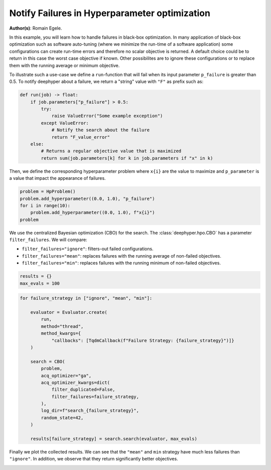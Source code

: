 
.. DO NOT EDIT.
.. THIS FILE WAS AUTOMATICALLY GENERATED BY SPHINX-GALLERY.
.. TO MAKE CHANGES, EDIT THE SOURCE PYTHON FILE:
.. "examples/examples_bbo/plot_notify_failures_hpo.py"
.. LINE NUMBERS ARE GIVEN BELOW.

.. only:: html

    .. note::
        :class: sphx-glr-download-link-note

        :ref:`Go to the end <sphx_glr_download_examples_examples_bbo_plot_notify_failures_hpo.py>`
        to download the full example code.

.. rst-class:: sphx-glr-example-title

.. _sphx_glr_examples_examples_bbo_plot_notify_failures_hpo.py:


Notify Failures in Hyperparameter optimization
==============================================

**Author(s)**: Romain Egele.

In this example, you will learn how to handle failures in black-box optimization.
In many application of black-box optimization such as software auto-tuning (where we
minimize the run-time of a software application) some configurations can
create run-time errors and therefore no scalar objective is returned. A
default choice could be to return in this case the worst case objective if
known. Other possibilites are to ignore these configurations or to replace 
them with the running average or minimum objective.

.. GENERATED FROM PYTHON SOURCE LINES 17-30

.. dropdown:: Code (Import statements)

    .. code-block:: Python


        import matplotlib.pyplot as plt
        import numpy as np

        from deephyper.hpo import HpProblem
        from deephyper.hpo import CBO
        from deephyper.evaluator import Evaluator
        from deephyper.evaluator.callback import TqdmCallback

        WIDTH_PLOTS = 8
        HEIGHT_PLOTS = WIDTH_PLOTS / 1.618








.. GENERATED FROM PYTHON SOURCE LINES 31-34

To illustrate such a use-case we define a ``run``-function that will fail when its 
input parameter ``p_failure`` is greater than 0.5.
To notify deephyper about a failure, we return a "string" value with ``"F"`` as prefix such as:

.. GENERATED FROM PYTHON SOURCE LINES 34-46

.. code-block:: Python

    def run(job) -> float:
        if job.parameters["p_failure"] > 0.5:
            try:
                raise ValueError("Some example exception")
            except ValueError:
                # Notify the search about the failure
                return "F_value_error"
        else:
            # Returns a regular objective value that is maximized
            return sum(job.parameters[k] for k in job.parameters if "x" in k)









.. GENERATED FROM PYTHON SOURCE LINES 47-49

Then, we define the corresponding hyperparameter problem where ``x{i}`` are the
value to maximize and ``p_parameter`` is a value that impact the appearance of failures.

.. GENERATED FROM PYTHON SOURCE LINES 49-55

.. code-block:: Python

    problem = HpProblem()
    problem.add_hyperparameter((0.0, 1.0), "p_failure")
    for i in range(10):
        problem.add_hyperparameter((0.0, 1.0), f"x{i}")
    problem





.. rst-class:: sphx-glr-script-out

 .. code-block:: none


    Configuration space object:
      Hyperparameters:
        p_failure, Type: UniformFloat, Range: [0.0, 1.0], Default: 0.5
        x0, Type: UniformFloat, Range: [0.0, 1.0], Default: 0.5
        x1, Type: UniformFloat, Range: [0.0, 1.0], Default: 0.5
        x2, Type: UniformFloat, Range: [0.0, 1.0], Default: 0.5
        x3, Type: UniformFloat, Range: [0.0, 1.0], Default: 0.5
        x4, Type: UniformFloat, Range: [0.0, 1.0], Default: 0.5
        x5, Type: UniformFloat, Range: [0.0, 1.0], Default: 0.5
        x6, Type: UniformFloat, Range: [0.0, 1.0], Default: 0.5
        x7, Type: UniformFloat, Range: [0.0, 1.0], Default: 0.5
        x8, Type: UniformFloat, Range: [0.0, 1.0], Default: 0.5
        x9, Type: UniformFloat, Range: [0.0, 1.0], Default: 0.5




.. GENERATED FROM PYTHON SOURCE LINES 56-63

We use the centralized Bayesian optimization (CBO) for the search.
The :class:`deephyper.hpo.CBO` has a parameter ``filter_failures``.
We will compare:

- ``filter_failures="ignore"``: filters-out failed configurations.
- ``filter_failures="mean"``: replaces failures with the running average of non-failed objectives.
- ``filter_failures="min"``: replaces failures with the running minimum of non-failed objectives.

.. GENERATED FROM PYTHON SOURCE LINES 63-67

.. code-block:: Python


    results = {}
    max_evals = 100








.. GENERATED FROM PYTHON SOURCE LINES 68-90

.. code-block:: Python

    for failure_strategy in ["ignore", "mean", "min"]:

        evaluator = Evaluator.create(
            run,
            method="thread",
            method_kwargs={
                "callbacks": [TqdmCallback(f"Failure Strategy: {failure_strategy}")]}
        )

        search = CBO(
            problem,
            acq_optimizer="ga",
            acq_optimizer_kwargs=dict(
                filter_duplicated=False,
                filter_failures=failure_strategy,
            ),
            log_dir=f"search_{failure_strategy}",
            random_state=42,
        )

        results[failure_strategy] = search.search(evaluator, max_evals)





.. rst-class:: sphx-glr-script-out

 .. code-block:: none

    Results file already exists, it will be renamed to /Users/rp5/Documents/DeepHyper/deephyper/examples/examples_bbo/search_ignore/results_20250818-140349.csv
      0%|          | 0/100 [00:00<?, ?it/s]    Failure Strategy: ignore:   0%|          | 0/100 [00:00<?, ?it/s]    Failure Strategy: ignore:   1%|          | 1/100 [00:00<00:00, 4928.68it/s, failures=0, objective=6.63]    Failure Strategy: ignore:   2%|▏         | 2/100 [00:00<00:00, 288.44it/s, failures=1, objective=6.63]     Failure Strategy: ignore:   3%|▎         | 3/100 [00:00<00:00, 241.02it/s, failures=2, objective=6.63]    Failure Strategy: ignore:   4%|▍         | 4/100 [00:00<00:00, 223.93it/s, failures=2, objective=6.63]    Failure Strategy: ignore:   5%|▌         | 5/100 [00:00<00:00, 215.04it/s, failures=2, objective=6.63]    Failure Strategy: ignore:   6%|▌         | 6/100 [00:00<00:00, 210.92it/s, failures=3, objective=6.63]    Failure Strategy: ignore:   7%|▋         | 7/100 [00:00<00:00, 208.83it/s, failures=4, objective=6.63]    Failure Strategy: ignore:   8%|▊         | 8/100 [00:00<00:00, 207.64it/s, failures=4, objective=6.63]    Failure Strategy: ignore:   9%|▉         | 9/100 [00:00<00:00, 205.25it/s, failures=5, objective=6.63]    Failure Strategy: ignore:  10%|█         | 10/100 [00:00<00:00, 203.84it/s, failures=5, objective=6.63]    Failure Strategy: ignore:  11%|█         | 11/100 [00:00<00:00, 202.67it/s, failures=5, objective=6.63]    Failure Strategy: ignore:  12%|█▏        | 12/100 [00:00<00:00, 201.99it/s, failures=6, objective=6.63]    Failure Strategy: ignore:  13%|█▎        | 13/100 [00:00<00:00, 202.31it/s, failures=6, objective=6.63]    Failure Strategy: ignore:  14%|█▍        | 14/100 [00:00<00:00, 202.36it/s, failures=7, objective=6.63]    Failure Strategy: ignore:  15%|█▌        | 15/100 [00:00<00:00, 202.46it/s, failures=8, objective=6.63]    Failure Strategy: ignore:  16%|█▌        | 16/100 [00:00<00:00, 202.18it/s, failures=9, objective=6.63]    Failure Strategy: ignore:  17%|█▋        | 17/100 [00:00<00:00, 201.96it/s, failures=10, objective=6.63]    Failure Strategy: ignore:  18%|█▊        | 18/100 [00:00<00:00, 201.81it/s, failures=11, objective=6.63]    Failure Strategy: ignore:  19%|█▉        | 19/100 [00:00<00:00, 201.62it/s, failures=12, objective=6.63]    Failure Strategy: ignore:  20%|██        | 20/100 [00:00<00:00, 201.59it/s, failures=13, objective=6.63]    Failure Strategy: ignore:  21%|██        | 21/100 [00:00<00:00, 201.45it/s, failures=13, objective=6.63]    Failure Strategy: ignore:  21%|██        | 21/100 [00:00<00:00, 201.45it/s, failures=14, objective=6.63]    Failure Strategy: ignore:  22%|██▏       | 22/100 [00:00<00:00, 201.45it/s, failures=15, objective=6.63]    Failure Strategy: ignore:  23%|██▎       | 23/100 [00:00<00:00, 201.45it/s, failures=16, objective=6.63]    Failure Strategy: ignore:  24%|██▍       | 24/100 [00:00<00:00, 201.45it/s, failures=16, objective=6.63]    Failure Strategy: ignore:  25%|██▌       | 25/100 [00:00<00:00, 201.45it/s, failures=16, objective=6.63]    Failure Strategy: ignore:  26%|██▌       | 26/100 [00:00<00:00, 201.45it/s, failures=17, objective=6.63]    Failure Strategy: ignore:  27%|██▋       | 27/100 [00:00<00:00, 201.45it/s, failures=17, objective=6.63]    Failure Strategy: ignore:  28%|██▊       | 28/100 [00:00<00:00, 201.45it/s, failures=18, objective=6.63]    Failure Strategy: ignore:  29%|██▉       | 29/100 [00:00<00:00, 201.45it/s, failures=19, objective=6.63]    Failure Strategy: ignore:  30%|███       | 30/100 [00:00<00:00, 201.45it/s, failures=20, objective=6.63]    Failure Strategy: ignore:  31%|███       | 31/100 [00:00<00:00, 201.45it/s, failures=20, objective=6.63]    Failure Strategy: ignore:  32%|███▏      | 32/100 [00:00<00:00, 201.45it/s, failures=21, objective=6.63]    Failure Strategy: ignore:  33%|███▎      | 33/100 [00:00<00:00, 201.45it/s, failures=21, objective=6.63]    Failure Strategy: ignore:  34%|███▍      | 34/100 [00:00<00:00, 201.45it/s, failures=21, objective=6.63]    Failure Strategy: ignore:  35%|███▌      | 35/100 [00:00<00:00, 201.45it/s, failures=21, objective=6.63]    Failure Strategy: ignore:  36%|███▌      | 36/100 [00:00<00:00, 201.45it/s, failures=21, objective=6.63]    Failure Strategy: ignore:  37%|███▋      | 37/100 [00:00<00:00, 201.45it/s, failures=22, objective=6.63]    Failure Strategy: ignore:  38%|███▊      | 38/100 [00:00<00:00, 201.45it/s, failures=22, objective=6.63]    Failure Strategy: ignore:  39%|███▉      | 39/100 [00:00<00:00, 201.45it/s, failures=22, objective=6.87]    Failure Strategy: ignore:  40%|████      | 40/100 [00:00<00:00, 201.45it/s, failures=22, objective=6.87]    Failure Strategy: ignore:  41%|████      | 41/100 [00:00<00:00, 201.45it/s, failures=22, objective=6.87]    Failure Strategy: ignore:  42%|████▏     | 42/100 [00:00<00:00, 199.89it/s, failures=22, objective=6.87]    Failure Strategy: ignore:  42%|████▏     | 42/100 [00:00<00:00, 199.89it/s, failures=22, objective=6.87]    Failure Strategy: ignore:  43%|████▎     | 43/100 [00:00<00:00, 199.89it/s, failures=23, objective=6.87]    Failure Strategy: ignore:  44%|████▍     | 44/100 [00:00<00:00, 199.89it/s, failures=23, objective=6.87]    Failure Strategy: ignore:  45%|████▌     | 45/100 [00:00<00:00, 199.89it/s, failures=24, objective=6.87]    Failure Strategy: ignore:  46%|████▌     | 46/100 [00:00<00:00, 199.89it/s, failures=24, objective=6.87]    Failure Strategy: ignore:  47%|████▋     | 47/100 [00:00<00:00, 199.89it/s, failures=25, objective=6.87]    Failure Strategy: ignore:  48%|████▊     | 48/100 [00:00<00:00, 199.89it/s, failures=25, objective=6.87]    Failure Strategy: ignore:  49%|████▉     | 49/100 [00:00<00:00, 199.89it/s, failures=26, objective=6.87]    Failure Strategy: ignore:  50%|█████     | 50/100 [00:00<00:00, 199.89it/s, failures=27, objective=6.87]    Failure Strategy: ignore:  51%|█████     | 51/100 [00:00<00:00, 199.89it/s, failures=28, objective=6.87]    Failure Strategy: ignore:  52%|█████▏    | 52/100 [00:00<00:00, 199.89it/s, failures=29, objective=6.87]    Failure Strategy: ignore:  53%|█████▎    | 53/100 [00:00<00:00, 199.89it/s, failures=30, objective=6.87]    Failure Strategy: ignore:  54%|█████▍    | 54/100 [00:00<00:00, 199.89it/s, failures=31, objective=6.87]    Failure Strategy: ignore:  55%|█████▌    | 55/100 [00:00<00:00, 199.89it/s, failures=32, objective=6.87]    Failure Strategy: ignore:  56%|█████▌    | 56/100 [00:00<00:00, 199.89it/s, failures=33, objective=6.87]    Failure Strategy: ignore:  57%|█████▋    | 57/100 [00:00<00:00, 199.89it/s, failures=34, objective=6.87]    Failure Strategy: ignore:  58%|█████▊    | 58/100 [00:00<00:00, 199.89it/s, failures=35, objective=6.87]    Failure Strategy: ignore:  59%|█████▉    | 59/100 [00:00<00:00, 199.89it/s, failures=36, objective=6.87]    Failure Strategy: ignore:  60%|██████    | 60/100 [00:00<00:00, 199.89it/s, failures=37, objective=6.87]    Failure Strategy: ignore:  61%|██████    | 61/100 [00:00<00:00, 199.89it/s, failures=38, objective=6.87]    Failure Strategy: ignore:  62%|██████▏   | 62/100 [00:00<00:00, 137.16it/s, failures=38, objective=6.87]    Failure Strategy: ignore:  62%|██████▏   | 62/100 [00:00<00:00, 137.16it/s, failures=39, objective=6.87]    Failure Strategy: ignore:  63%|██████▎   | 63/100 [00:00<00:00, 137.16it/s, failures=40, objective=6.87]    Failure Strategy: ignore:  64%|██████▍   | 64/100 [00:00<00:00, 137.16it/s, failures=41, objective=6.87]    Failure Strategy: ignore:  65%|██████▌   | 65/100 [00:00<00:00, 137.16it/s, failures=42, objective=6.87]    Failure Strategy: ignore:  66%|██████▌   | 66/100 [00:00<00:00, 137.16it/s, failures=43, objective=6.87]    Failure Strategy: ignore:  67%|██████▋   | 67/100 [00:00<00:00, 137.16it/s, failures=44, objective=6.87]    Failure Strategy: ignore:  68%|██████▊   | 68/100 [00:00<00:00, 137.16it/s, failures=45, objective=6.87]    Failure Strategy: ignore:  69%|██████▉   | 69/100 [00:00<00:00, 137.16it/s, failures=46, objective=6.87]    Failure Strategy: ignore:  70%|███████   | 70/100 [00:00<00:00, 137.16it/s, failures=47, objective=6.87]    Failure Strategy: ignore:  71%|███████   | 71/100 [00:00<00:00, 137.16it/s, failures=48, objective=6.87]    Failure Strategy: ignore:  72%|███████▏  | 72/100 [00:00<00:00, 137.16it/s, failures=49, objective=6.87]    Failure Strategy: ignore:  73%|███████▎  | 73/100 [00:00<00:00, 137.16it/s, failures=50, objective=6.87]    Failure Strategy: ignore:  74%|███████▍  | 74/100 [00:00<00:00, 137.16it/s, failures=51, objective=6.87]    Failure Strategy: ignore:  75%|███████▌  | 75/100 [00:00<00:00, 137.16it/s, failures=52, objective=6.87]    Failure Strategy: ignore:  76%|███████▌  | 76/100 [00:00<00:00, 137.16it/s, failures=53, objective=6.87]    Failure Strategy: ignore:  77%|███████▋  | 77/100 [00:00<00:00, 137.16it/s, failures=54, objective=6.87]    Failure Strategy: ignore:  78%|███████▊  | 78/100 [00:00<00:00, 137.16it/s, failures=55, objective=6.87]    Failure Strategy: ignore:  79%|███████▉  | 79/100 [00:00<00:00, 137.16it/s, failures=56, objective=6.87]    Failure Strategy: ignore:  80%|████████  | 80/100 [00:00<00:00, 137.16it/s, failures=57, objective=6.87]    Failure Strategy: ignore:  81%|████████  | 81/100 [00:00<00:00, 137.16it/s, failures=58, objective=6.87]    Failure Strategy: ignore:  82%|████████▏ | 82/100 [00:00<00:00, 137.16it/s, failures=59, objective=6.87]    Failure Strategy: ignore:  83%|████████▎ | 83/100 [00:00<00:00, 137.16it/s, failures=60, objective=6.87]    Failure Strategy: ignore:  84%|████████▍ | 84/100 [00:00<00:00, 137.16it/s, failures=61, objective=6.87]    Failure Strategy: ignore:  85%|████████▌ | 85/100 [00:00<00:00, 137.16it/s, failures=62, objective=6.87]    Failure Strategy: ignore:  86%|████████▌ | 86/100 [00:00<00:00, 137.16it/s, failures=63, objective=6.87]    Failure Strategy: ignore:  87%|████████▋ | 87/100 [00:00<00:00, 137.16it/s, failures=64, objective=6.87]    Failure Strategy: ignore:  88%|████████▊ | 88/100 [00:00<00:00, 137.16it/s, failures=65, objective=6.87]    Failure Strategy: ignore:  89%|████████▉ | 89/100 [00:00<00:00, 137.16it/s, failures=66, objective=6.87]    Failure Strategy: ignore:  90%|█████████ | 90/100 [00:00<00:00, 137.16it/s, failures=67, objective=6.87]    Failure Strategy: ignore:  91%|█████████ | 91/100 [00:00<00:00, 137.16it/s, failures=68, objective=6.87]    Failure Strategy: ignore:  92%|█████████▏| 92/100 [00:00<00:00, 137.16it/s, failures=69, objective=6.87]    Failure Strategy: ignore:  93%|█████████▎| 93/100 [00:00<00:00, 137.16it/s, failures=70, objective=6.87]    Failure Strategy: ignore:  94%|█████████▍| 94/100 [00:00<00:00, 137.16it/s, failures=71, objective=6.87]    Failure Strategy: ignore:  95%|█████████▌| 95/100 [00:00<00:00, 137.16it/s, failures=72, objective=6.87]    Failure Strategy: ignore:  96%|█████████▌| 96/100 [00:00<00:00, 137.16it/s, failures=73, objective=6.87]    Failure Strategy: ignore:  97%|█████████▋| 97/100 [00:00<00:00, 137.16it/s, failures=74, objective=6.87]    Failure Strategy: ignore:  98%|█████████▊| 98/100 [00:00<00:00, 137.16it/s, failures=75, objective=6.87]    Failure Strategy: ignore:  99%|█████████▉| 99/100 [00:00<00:00, 137.16it/s, failures=76, objective=6.87]    Failure Strategy: ignore: 100%|██████████| 100/100 [00:00<00:00, 137.16it/s, failures=77, objective=6.87]    Failure Strategy: ignore: 100%|██████████| 100/100 [00:00<00:00, 235.44it/s, failures=77, objective=6.87]
    Results file already exists, it will be renamed to /Users/rp5/Documents/DeepHyper/deephyper/examples/examples_bbo/search_mean/results_20250818-140349.csv
      0%|          | 0/100 [00:00<?, ?it/s]    Failure Strategy: mean:   0%|          | 0/100 [00:00<?, ?it/s]    Failure Strategy: mean:   1%|          | 1/100 [00:00<00:00, 26886.56it/s, failures=0, objective=6.63]    Failure Strategy: mean:   2%|▏         | 2/100 [00:00<00:00, 387.73it/s, failures=1, objective=6.63]      Failure Strategy: mean:   3%|▎         | 3/100 [00:00<00:00, 296.79it/s, failures=2, objective=6.63]    Failure Strategy: mean:   4%|▍         | 4/100 [00:00<00:00, 265.25it/s, failures=2, objective=6.63]    Failure Strategy: mean:   5%|▌         | 5/100 [00:00<00:00, 248.88it/s, failures=2, objective=6.63]    Failure Strategy: mean:   6%|▌         | 6/100 [00:00<00:00, 239.76it/s, failures=3, objective=6.63]    Failure Strategy: mean:   7%|▋         | 7/100 [00:00<00:00, 232.23it/s, failures=4, objective=6.63]    Failure Strategy: mean:   8%|▊         | 8/100 [00:00<00:00, 227.65it/s, failures=4, objective=6.63]    Failure Strategy: mean:   9%|▉         | 9/100 [00:00<00:00, 224.50it/s, failures=5, objective=6.63]    Failure Strategy: mean:  10%|█         | 10/100 [00:00<00:00, 221.35it/s, failures=5, objective=6.63]    Failure Strategy: mean:  11%|█         | 11/100 [00:00<00:00, 219.32it/s, failures=5, objective=6.63]    Failure Strategy: mean:  12%|█▏        | 12/100 [00:00<00:00, 217.69it/s, failures=6, objective=6.63]    Failure Strategy: mean:  13%|█▎        | 13/100 [00:00<00:00, 216.39it/s, failures=6, objective=6.63]    Failure Strategy: mean:  14%|█▍        | 14/100 [00:00<00:00, 215.11it/s, failures=7, objective=6.63]    Failure Strategy: mean:  15%|█▌        | 15/100 [00:00<00:00, 214.24it/s, failures=8, objective=6.63]    Failure Strategy: mean:  16%|█▌        | 16/100 [00:00<00:00, 213.30it/s, failures=9, objective=6.63]    Failure Strategy: mean:  17%|█▋        | 17/100 [00:00<00:00, 212.60it/s, failures=10, objective=6.63]    Failure Strategy: mean:  18%|█▊        | 18/100 [00:00<00:00, 211.90it/s, failures=11, objective=6.63]    Failure Strategy: mean:  19%|█▉        | 19/100 [00:00<00:00, 211.27it/s, failures=12, objective=6.63]    Failure Strategy: mean:  20%|██        | 20/100 [00:00<00:00, 210.79it/s, failures=13, objective=6.63]    Failure Strategy: mean:  21%|██        | 21/100 [00:00<00:00, 210.27it/s, failures=14, objective=6.63]    Failure Strategy: mean:  22%|██▏       | 22/100 [00:00<00:00, 210.01it/s, failures=14, objective=6.63]    Failure Strategy: mean:  22%|██▏       | 22/100 [00:00<00:00, 210.01it/s, failures=15, objective=6.63]    Failure Strategy: mean:  23%|██▎       | 23/100 [00:00<00:00, 210.01it/s, failures=16, objective=6.63]    Failure Strategy: mean:  24%|██▍       | 24/100 [00:00<00:00, 210.01it/s, failures=16, objective=6.63]    Failure Strategy: mean:  25%|██▌       | 25/100 [00:00<00:00, 210.01it/s, failures=16, objective=6.63]    Failure Strategy: mean:  26%|██▌       | 26/100 [00:00<00:00, 210.01it/s, failures=17, objective=6.63]    Failure Strategy: mean:  27%|██▋       | 27/100 [00:00<00:00, 210.01it/s, failures=17, objective=6.63]    Failure Strategy: mean:  28%|██▊       | 28/100 [00:00<00:00, 210.01it/s, failures=18, objective=6.63]    Failure Strategy: mean:  29%|██▉       | 29/100 [00:00<00:00, 210.01it/s, failures=19, objective=6.63]    Failure Strategy: mean:  30%|███       | 30/100 [00:00<00:00, 210.01it/s, failures=20, objective=6.63]    Failure Strategy: mean:  31%|███       | 31/100 [00:00<00:00, 210.01it/s, failures=20, objective=6.63]    Failure Strategy: mean:  32%|███▏      | 32/100 [00:00<00:00, 210.01it/s, failures=21, objective=6.63]    Failure Strategy: mean:  33%|███▎      | 33/100 [00:00<00:00, 210.01it/s, failures=21, objective=6.63]    Failure Strategy: mean:  34%|███▍      | 34/100 [00:00<00:00, 210.01it/s, failures=21, objective=6.63]    Failure Strategy: mean:  35%|███▌      | 35/100 [00:00<00:00, 210.01it/s, failures=21, objective=6.63]    Failure Strategy: mean:  36%|███▌      | 36/100 [00:00<00:00, 210.01it/s, failures=21, objective=6.63]    Failure Strategy: mean:  37%|███▋      | 37/100 [00:00<00:00, 210.01it/s, failures=22, objective=6.63]    Failure Strategy: mean:  38%|███▊      | 38/100 [00:00<00:00, 210.01it/s, failures=22, objective=6.63]    Failure Strategy: mean:  39%|███▉      | 39/100 [00:00<00:00, 210.01it/s, failures=22, objective=6.87]    Failure Strategy: mean:  40%|████      | 40/100 [00:00<00:00, 210.01it/s, failures=22, objective=6.87]    Failure Strategy: mean:  41%|████      | 41/100 [00:00<00:00, 210.01it/s, failures=22, objective=6.87]    Failure Strategy: mean:  42%|████▏     | 42/100 [00:00<00:00, 210.01it/s, failures=22, objective=6.87]    Failure Strategy: mean:  43%|████▎     | 43/100 [00:00<00:00, 210.01it/s, failures=23, objective=6.87]    Failure Strategy: mean:  44%|████▍     | 44/100 [00:00<00:00, 201.72it/s, failures=23, objective=6.87]    Failure Strategy: mean:  44%|████▍     | 44/100 [00:00<00:00, 201.72it/s, failures=23, objective=6.87]    Failure Strategy: mean:  45%|████▌     | 45/100 [00:00<00:00, 201.72it/s, failures=24, objective=6.87]    Failure Strategy: mean:  46%|████▌     | 46/100 [00:00<00:00, 201.72it/s, failures=24, objective=6.87]    Failure Strategy: mean:  47%|████▋     | 47/100 [00:00<00:00, 201.72it/s, failures=25, objective=6.87]    Failure Strategy: mean:  48%|████▊     | 48/100 [00:00<00:00, 201.72it/s, failures=25, objective=6.87]    Failure Strategy: mean:  49%|████▉     | 49/100 [00:00<00:00, 201.72it/s, failures=25, objective=6.87]    Failure Strategy: mean:  50%|█████     | 50/100 [00:00<00:00, 201.72it/s, failures=25, objective=7.36]    Failure Strategy: mean:  51%|█████     | 51/100 [00:00<00:00, 201.72it/s, failures=25, objective=8.13]    Failure Strategy: mean:  52%|█████▏    | 52/100 [00:00<00:00, 201.72it/s, failures=25, objective=8.13]    Failure Strategy: mean:  53%|█████▎    | 53/100 [00:00<00:00, 201.72it/s, failures=26, objective=8.13]    Failure Strategy: mean:  54%|█████▍    | 54/100 [00:01<00:00, 201.72it/s, failures=26, objective=8.13]    Failure Strategy: mean:  55%|█████▌    | 55/100 [00:01<00:00, 201.72it/s, failures=26, objective=8.13]    Failure Strategy: mean:  56%|█████▌    | 56/100 [00:01<00:00, 201.72it/s, failures=26, objective=8.13]    Failure Strategy: mean:  57%|█████▋    | 57/100 [00:01<00:00, 201.72it/s, failures=26, objective=8.13]    Failure Strategy: mean:  58%|█████▊    | 58/100 [00:01<00:00, 201.72it/s, failures=26, objective=8.13]    Failure Strategy: mean:  59%|█████▉    | 59/100 [00:01<00:00, 201.72it/s, failures=26, objective=8.13]    Failure Strategy: mean:  60%|██████    | 60/100 [00:01<00:00, 201.72it/s, failures=26, objective=8.13]    Failure Strategy: mean:  61%|██████    | 61/100 [00:01<00:00, 201.72it/s, failures=26, objective=8.13]    Failure Strategy: mean:  62%|██████▏   | 62/100 [00:02<00:00, 201.72it/s, failures=26, objective=8.13]    Failure Strategy: mean:  63%|██████▎   | 63/100 [00:02<00:00, 201.72it/s, failures=26, objective=8.13]    Failure Strategy: mean:  64%|██████▍   | 64/100 [00:02<00:00, 201.72it/s, failures=26, objective=8.68]    Failure Strategy: mean:  65%|██████▌   | 65/100 [00:02<00:01, 19.72it/s, failures=26, objective=8.68]     Failure Strategy: mean:  65%|██████▌   | 65/100 [00:02<00:01, 19.72it/s, failures=26, objective=8.68]    Failure Strategy: mean:  66%|██████▌   | 66/100 [00:02<00:01, 19.72it/s, failures=26, objective=8.68]    Failure Strategy: mean:  67%|██████▋   | 67/100 [00:02<00:01, 19.72it/s, failures=26, objective=8.94]    Failure Strategy: mean:  68%|██████▊   | 68/100 [00:02<00:01, 19.72it/s, failures=26, objective=8.94]    Failure Strategy: mean:  69%|██████▉   | 69/100 [00:03<00:01, 19.72it/s, failures=26, objective=8.94]    Failure Strategy: mean:  70%|███████   | 70/100 [00:03<00:01, 19.72it/s, failures=26, objective=9.31]    Failure Strategy: mean:  71%|███████   | 71/100 [00:03<00:01, 19.72it/s, failures=26, objective=9.31]    Failure Strategy: mean:  72%|███████▏  | 72/100 [00:03<00:01, 19.72it/s, failures=26, objective=9.31]    Failure Strategy: mean:  73%|███████▎  | 73/100 [00:03<00:01, 19.72it/s, failures=27, objective=9.31]    Failure Strategy: mean:  74%|███████▍  | 74/100 [00:03<00:01, 19.72it/s, failures=27, objective=9.31]    Failure Strategy: mean:  75%|███████▌  | 75/100 [00:03<00:01, 19.72it/s, failures=27, objective=9.31]    Failure Strategy: mean:  76%|███████▌  | 76/100 [00:04<00:01, 19.72it/s, failures=28, objective=9.31]    Failure Strategy: mean:  77%|███████▋  | 77/100 [00:04<00:01, 13.04it/s, failures=28, objective=9.31]    Failure Strategy: mean:  77%|███████▋  | 77/100 [00:04<00:01, 13.04it/s, failures=28, objective=9.31]    Failure Strategy: mean:  78%|███████▊  | 78/100 [00:04<00:01, 13.04it/s, failures=28, objective=9.31]    Failure Strategy: mean:  79%|███████▉  | 79/100 [00:04<00:01, 13.04it/s, failures=28, objective=9.31]    Failure Strategy: mean:  80%|████████  | 80/100 [00:04<00:01, 13.04it/s, failures=28, objective=9.31]    Failure Strategy: mean:  81%|████████  | 81/100 [00:04<00:01, 13.04it/s, failures=28, objective=9.33]    Failure Strategy: mean:  82%|████████▏ | 82/100 [00:05<00:01, 13.04it/s, failures=28, objective=9.49]    Failure Strategy: mean:  83%|████████▎ | 83/100 [00:05<00:01, 13.04it/s, failures=28, objective=9.49]    Failure Strategy: mean:  84%|████████▍ | 84/100 [00:05<00:01, 13.04it/s, failures=28, objective=9.49]    Failure Strategy: mean:  85%|████████▌ | 85/100 [00:05<00:01, 10.79it/s, failures=28, objective=9.49]    Failure Strategy: mean:  85%|████████▌ | 85/100 [00:05<00:01, 10.79it/s, failures=28, objective=9.49]    Failure Strategy: mean:  86%|████████▌ | 86/100 [00:05<00:01, 10.79it/s, failures=28, objective=9.49]    Failure Strategy: mean:  87%|████████▋ | 87/100 [00:05<00:01, 10.79it/s, failures=28, objective=9.49]    Failure Strategy: mean:  88%|████████▊ | 88/100 [00:05<00:01, 10.79it/s, failures=28, objective=9.7]     Failure Strategy: mean:  89%|████████▉ | 89/100 [00:06<00:01, 10.79it/s, failures=28, objective=9.7]    Failure Strategy: mean:  90%|█████████ | 90/100 [00:06<00:01,  9.69it/s, failures=28, objective=9.7]    Failure Strategy: mean:  90%|█████████ | 90/100 [00:06<00:01,  9.69it/s, failures=28, objective=9.7]    Failure Strategy: mean:  91%|█████████ | 91/100 [00:06<00:00,  9.69it/s, failures=28, objective=9.7]    Failure Strategy: mean:  92%|█████████▏| 92/100 [00:06<00:00,  9.69it/s, failures=28, objective=9.7]    Failure Strategy: mean:  93%|█████████▎| 93/100 [00:06<00:00,  9.69it/s, failures=28, objective=9.7]    Failure Strategy: mean:  94%|█████████▍| 94/100 [00:06<00:00,  9.02it/s, failures=28, objective=9.7]    Failure Strategy: mean:  94%|█████████▍| 94/100 [00:06<00:00,  9.02it/s, failures=28, objective=9.7]    Failure Strategy: mean:  95%|█████████▌| 95/100 [00:07<00:00,  9.02it/s, failures=28, objective=9.7]    Failure Strategy: mean:  96%|█████████▌| 96/100 [00:07<00:00,  9.02it/s, failures=28, objective=9.7]    Failure Strategy: mean:  97%|█████████▋| 97/100 [00:07<00:00,  8.30it/s, failures=28, objective=9.7]    Failure Strategy: mean:  97%|█████████▋| 97/100 [00:07<00:00,  8.30it/s, failures=28, objective=9.7]    Failure Strategy: mean:  98%|█████████▊| 98/100 [00:07<00:00,  8.30it/s, failures=29, objective=9.7]    Failure Strategy: mean:  99%|█████████▉| 99/100 [00:07<00:00,  7.66it/s, failures=29, objective=9.7]    Failure Strategy: mean:  99%|█████████▉| 99/100 [00:07<00:00,  7.66it/s, failures=29, objective=9.74]    Failure Strategy: mean: 100%|██████████| 100/100 [00:08<00:00,  7.66it/s, failures=29, objective=9.74]    Failure Strategy: mean: 100%|██████████| 100/100 [00:08<00:00, 12.43it/s, failures=29, objective=9.74]
    Results file already exists, it will be renamed to /Users/rp5/Documents/DeepHyper/deephyper/examples/examples_bbo/search_min/results_20250818-140357.csv
      0%|          | 0/100 [00:00<?, ?it/s]    Failure Strategy: min:   0%|          | 0/100 [00:00<?, ?it/s]    Failure Strategy: min:   1%|          | 1/100 [00:00<00:00, 23172.95it/s, failures=0, objective=6.63]    Failure Strategy: min:   2%|▏         | 2/100 [00:00<00:00, 364.56it/s, failures=1, objective=6.63]      Failure Strategy: min:   3%|▎         | 3/100 [00:00<00:00, 280.53it/s, failures=2, objective=6.63]    Failure Strategy: min:   4%|▍         | 4/100 [00:00<00:00, 253.39it/s, failures=2, objective=6.63]    Failure Strategy: min:   5%|▌         | 5/100 [00:00<00:00, 238.32it/s, failures=2, objective=6.63]    Failure Strategy: min:   6%|▌         | 6/100 [00:00<00:00, 230.92it/s, failures=3, objective=6.63]    Failure Strategy: min:   7%|▋         | 7/100 [00:00<00:00, 225.36it/s, failures=4, objective=6.63]    Failure Strategy: min:   8%|▊         | 8/100 [00:00<00:00, 221.61it/s, failures=4, objective=6.63]    Failure Strategy: min:   9%|▉         | 9/100 [00:00<00:00, 218.90it/s, failures=5, objective=6.63]    Failure Strategy: min:  10%|█         | 10/100 [00:00<00:00, 216.60it/s, failures=5, objective=6.63]    Failure Strategy: min:  11%|█         | 11/100 [00:00<00:00, 214.57it/s, failures=5, objective=6.63]    Failure Strategy: min:  12%|█▏        | 12/100 [00:00<00:00, 212.95it/s, failures=6, objective=6.63]    Failure Strategy: min:  13%|█▎        | 13/100 [00:00<00:00, 211.73it/s, failures=6, objective=6.63]    Failure Strategy: min:  14%|█▍        | 14/100 [00:00<00:00, 210.66it/s, failures=7, objective=6.63]    Failure Strategy: min:  15%|█▌        | 15/100 [00:00<00:00, 209.83it/s, failures=8, objective=6.63]    Failure Strategy: min:  16%|█▌        | 16/100 [00:00<00:00, 209.01it/s, failures=9, objective=6.63]    Failure Strategy: min:  17%|█▋        | 17/100 [00:00<00:00, 208.19it/s, failures=10, objective=6.63]    Failure Strategy: min:  18%|█▊        | 18/100 [00:00<00:00, 207.63it/s, failures=11, objective=6.63]    Failure Strategy: min:  19%|█▉        | 19/100 [00:00<00:00, 207.01it/s, failures=12, objective=6.63]    Failure Strategy: min:  20%|██        | 20/100 [00:00<00:00, 206.59it/s, failures=13, objective=6.63]    Failure Strategy: min:  21%|██        | 21/100 [00:00<00:00, 206.10it/s, failures=13, objective=6.63]    Failure Strategy: min:  21%|██        | 21/100 [00:00<00:00, 206.10it/s, failures=14, objective=6.63]    Failure Strategy: min:  22%|██▏       | 22/100 [00:00<00:00, 206.10it/s, failures=15, objective=6.63]    Failure Strategy: min:  23%|██▎       | 23/100 [00:00<00:00, 206.10it/s, failures=16, objective=6.63]    Failure Strategy: min:  24%|██▍       | 24/100 [00:00<00:00, 206.10it/s, failures=16, objective=6.63]    Failure Strategy: min:  25%|██▌       | 25/100 [00:00<00:00, 206.10it/s, failures=16, objective=6.63]    Failure Strategy: min:  26%|██▌       | 26/100 [00:00<00:00, 206.10it/s, failures=17, objective=6.63]    Failure Strategy: min:  27%|██▋       | 27/100 [00:00<00:00, 206.10it/s, failures=17, objective=6.63]    Failure Strategy: min:  28%|██▊       | 28/100 [00:00<00:00, 206.10it/s, failures=18, objective=6.63]    Failure Strategy: min:  29%|██▉       | 29/100 [00:00<00:00, 206.10it/s, failures=19, objective=6.63]    Failure Strategy: min:  30%|███       | 30/100 [00:00<00:00, 206.10it/s, failures=20, objective=6.63]    Failure Strategy: min:  31%|███       | 31/100 [00:00<00:00, 206.10it/s, failures=20, objective=6.63]    Failure Strategy: min:  32%|███▏      | 32/100 [00:00<00:00, 206.10it/s, failures=21, objective=6.63]    Failure Strategy: min:  33%|███▎      | 33/100 [00:00<00:00, 206.10it/s, failures=21, objective=6.63]    Failure Strategy: min:  34%|███▍      | 34/100 [00:00<00:00, 206.10it/s, failures=21, objective=6.63]    Failure Strategy: min:  35%|███▌      | 35/100 [00:00<00:00, 206.10it/s, failures=21, objective=6.63]    Failure Strategy: min:  36%|███▌      | 36/100 [00:00<00:00, 206.10it/s, failures=21, objective=6.63]    Failure Strategy: min:  37%|███▋      | 37/100 [00:00<00:00, 206.10it/s, failures=22, objective=6.63]    Failure Strategy: min:  38%|███▊      | 38/100 [00:00<00:00, 206.10it/s, failures=22, objective=6.63]    Failure Strategy: min:  39%|███▉      | 39/100 [00:00<00:00, 206.10it/s, failures=22, objective=6.87]    Failure Strategy: min:  40%|████      | 40/100 [00:00<00:00, 206.10it/s, failures=22, objective=6.87]    Failure Strategy: min:  41%|████      | 41/100 [00:00<00:00, 206.10it/s, failures=22, objective=6.87]    Failure Strategy: min:  42%|████▏     | 42/100 [00:00<00:00, 201.02it/s, failures=22, objective=6.87]    Failure Strategy: min:  42%|████▏     | 42/100 [00:00<00:00, 201.02it/s, failures=22, objective=6.87]    Failure Strategy: min:  43%|████▎     | 43/100 [00:00<00:00, 201.02it/s, failures=23, objective=6.87]    Failure Strategy: min:  44%|████▍     | 44/100 [00:00<00:00, 201.02it/s, failures=23, objective=6.87]    Failure Strategy: min:  45%|████▌     | 45/100 [00:00<00:00, 201.02it/s, failures=24, objective=6.87]    Failure Strategy: min:  46%|████▌     | 46/100 [00:00<00:00, 201.02it/s, failures=24, objective=6.87]    Failure Strategy: min:  47%|████▋     | 47/100 [00:00<00:00, 201.02it/s, failures=25, objective=6.87]    Failure Strategy: min:  48%|████▊     | 48/100 [00:00<00:00, 201.02it/s, failures=25, objective=6.87]    Failure Strategy: min:  49%|████▉     | 49/100 [00:00<00:00, 201.02it/s, failures=25, objective=6.87]    Failure Strategy: min:  50%|█████     | 50/100 [00:00<00:00, 201.02it/s, failures=25, objective=6.87]    Failure Strategy: min:  51%|█████     | 51/100 [00:00<00:00, 201.02it/s, failures=25, objective=6.87]    Failure Strategy: min:  52%|█████▏    | 52/100 [00:00<00:00, 201.02it/s, failures=25, objective=7.85]    Failure Strategy: min:  53%|█████▎    | 53/100 [00:00<00:00, 201.02it/s, failures=25, objective=7.85]    Failure Strategy: min:  54%|█████▍    | 54/100 [00:01<00:00, 201.02it/s, failures=25, objective=7.85]    Failure Strategy: min:  55%|█████▌    | 55/100 [00:01<00:00, 201.02it/s, failures=25, objective=7.85]    Failure Strategy: min:  56%|█████▌    | 56/100 [00:01<00:00, 201.02it/s, failures=25, objective=7.85]    Failure Strategy: min:  57%|█████▋    | 57/100 [00:01<00:00, 201.02it/s, failures=25, objective=8.01]    Failure Strategy: min:  58%|█████▊    | 58/100 [00:01<00:00, 201.02it/s, failures=25, objective=8.01]    Failure Strategy: min:  59%|█████▉    | 59/100 [00:01<00:00, 201.02it/s, failures=25, objective=8.01]    Failure Strategy: min:  60%|██████    | 60/100 [00:01<00:00, 201.02it/s, failures=25, objective=8.01]    Failure Strategy: min:  61%|██████    | 61/100 [00:01<00:00, 201.02it/s, failures=25, objective=8.01]    Failure Strategy: min:  62%|██████▏   | 62/100 [00:02<00:00, 201.02it/s, failures=25, objective=8.01]    Failure Strategy: min:  63%|██████▎   | 63/100 [00:02<00:01, 22.07it/s, failures=25, objective=8.01]     Failure Strategy: min:  63%|██████▎   | 63/100 [00:02<00:01, 22.07it/s, failures=25, objective=8.01]    Failure Strategy: min:  64%|██████▍   | 64/100 [00:02<00:01, 22.07it/s, failures=25, objective=8.01]    Failure Strategy: min:  65%|██████▌   | 65/100 [00:02<00:01, 22.07it/s, failures=26, objective=8.01]    Failure Strategy: min:  66%|██████▌   | 66/100 [00:02<00:01, 22.07it/s, failures=27, objective=8.01]    Failure Strategy: min:  67%|██████▋   | 67/100 [00:02<00:01, 22.07it/s, failures=28, objective=8.01]    Failure Strategy: min:  68%|██████▊   | 68/100 [00:02<00:01, 22.07it/s, failures=28, objective=8.2]     Failure Strategy: min:  69%|██████▉   | 69/100 [00:02<00:01, 22.07it/s, failures=28, objective=8.2]    Failure Strategy: min:  70%|███████   | 70/100 [00:03<00:01, 22.07it/s, failures=28, objective=8.65]    Failure Strategy: min:  71%|███████   | 71/100 [00:03<00:01, 22.07it/s, failures=28, objective=8.89]    Failure Strategy: min:  72%|███████▏  | 72/100 [00:03<00:01, 22.07it/s, failures=28, objective=8.89]    Failure Strategy: min:  73%|███████▎  | 73/100 [00:03<00:01, 22.07it/s, failures=28, objective=8.89]    Failure Strategy: min:  74%|███████▍  | 74/100 [00:03<00:01, 22.07it/s, failures=28, objective=8.89]    Failure Strategy: min:  75%|███████▌  | 75/100 [00:03<00:01, 14.38it/s, failures=28, objective=8.89]    Failure Strategy: min:  75%|███████▌  | 75/100 [00:03<00:01, 14.38it/s, failures=29, objective=8.89]    Failure Strategy: min:  76%|███████▌  | 76/100 [00:03<00:01, 14.38it/s, failures=29, objective=8.89]    Failure Strategy: min:  77%|███████▋  | 77/100 [00:04<00:01, 14.38it/s, failures=29, objective=9.07]    Failure Strategy: min:  78%|███████▊  | 78/100 [00:04<00:01, 14.38it/s, failures=30, objective=9.07]    Failure Strategy: min:  79%|███████▉  | 79/100 [00:04<00:01, 14.38it/s, failures=30, objective=9.07]    Failure Strategy: min:  80%|████████  | 80/100 [00:04<00:01, 14.38it/s, failures=30, objective=9.07]    Failure Strategy: min:  81%|████████  | 81/100 [00:04<00:01, 14.38it/s, failures=30, objective=9.07]    Failure Strategy: min:  82%|████████▏ | 82/100 [00:04<00:01, 14.38it/s, failures=30, objective=9.3]     Failure Strategy: min:  83%|████████▎ | 83/100 [00:05<00:01, 11.15it/s, failures=30, objective=9.3]    Failure Strategy: min:  83%|████████▎ | 83/100 [00:05<00:01, 11.15it/s, failures=30, objective=9.3]    Failure Strategy: min:  84%|████████▍ | 84/100 [00:05<00:01, 11.15it/s, failures=30, objective=9.3]    Failure Strategy: min:  85%|████████▌ | 85/100 [00:05<00:01, 11.15it/s, failures=31, objective=9.3]    Failure Strategy: min:  86%|████████▌ | 86/100 [00:05<00:01, 11.15it/s, failures=31, objective=9.3]    Failure Strategy: min:  87%|████████▋ | 87/100 [00:05<00:01, 11.15it/s, failures=31, objective=9.3]    Failure Strategy: min:  88%|████████▊ | 88/100 [00:06<00:01,  9.70it/s, failures=31, objective=9.3]    Failure Strategy: min:  88%|████████▊ | 88/100 [00:06<00:01,  9.70it/s, failures=31, objective=9.3]    Failure Strategy: min:  89%|████████▉ | 89/100 [00:06<00:01,  9.70it/s, failures=32, objective=9.3]    Failure Strategy: min:  90%|█████████ | 90/100 [00:06<00:01,  9.70it/s, failures=32, objective=9.3]    Failure Strategy: min:  91%|█████████ | 91/100 [00:06<00:00,  9.70it/s, failures=32, objective=9.3]    Failure Strategy: min:  92%|█████████▏| 92/100 [00:06<00:00,  8.53it/s, failures=32, objective=9.3]    Failure Strategy: min:  92%|█████████▏| 92/100 [00:06<00:00,  8.53it/s, failures=32, objective=9.3]    Failure Strategy: min:  93%|█████████▎| 93/100 [00:06<00:00,  8.53it/s, failures=32, objective=9.3]    Failure Strategy: min:  94%|█████████▍| 94/100 [00:07<00:00,  8.53it/s, failures=32, objective=9.3]    Failure Strategy: min:  95%|█████████▌| 95/100 [00:07<00:00,  8.06it/s, failures=32, objective=9.3]    Failure Strategy: min:  95%|█████████▌| 95/100 [00:07<00:00,  8.06it/s, failures=33, objective=9.3]    Failure Strategy: min:  96%|█████████▌| 96/100 [00:07<00:00,  8.06it/s, failures=33, objective=9.3]    Failure Strategy: min:  97%|█████████▋| 97/100 [00:07<00:00,  7.75it/s, failures=33, objective=9.3]    Failure Strategy: min:  97%|█████████▋| 97/100 [00:07<00:00,  7.75it/s, failures=34, objective=9.3]    Failure Strategy: min:  98%|█████████▊| 98/100 [00:07<00:00,  7.75it/s, failures=34, objective=9.3]    Failure Strategy: min:  99%|█████████▉| 99/100 [00:08<00:00,  7.02it/s, failures=34, objective=9.3]    Failure Strategy: min:  99%|█████████▉| 99/100 [00:08<00:00,  7.02it/s, failures=34, objective=9.3]    Failure Strategy: min: 100%|██████████| 100/100 [00:08<00:00,  7.02it/s, failures=34, objective=9.3]    Failure Strategy: min: 100%|██████████| 100/100 [00:08<00:00, 12.13it/s, failures=34, objective=9.3]




.. GENERATED FROM PYTHON SOURCE LINES 91-94

Finally we plot the collected results.
We can see that the ``"mean"`` and ``min`` strategy have much less failures than ``"ignore"``.
In addition, we observe that they return significantly better objectives.

.. GENERATED FROM PYTHON SOURCE LINES 94-114

.. dropdown:: Code (Plot results with failures)

    .. code-block:: Python


        fig, axes = plt.subplots(nrows=3, ncols=1, figsize=(WIDTH_PLOTS, HEIGHT_PLOTS), tight_layout=True, sharex=True, sharey=True)
        for i, (failure_strategy, df) in enumerate(results.items()):
    
            if df.objective.dtype != np.float64:
                x = np.arange(len(df))
                mask_failed = np.where(df.objective.astype(str).str.startswith("F"))[0]
                mask_success = np.where(~df.objective.astype(str).str.startswith("F"))[0]
                x_success, x_failed = x[mask_success], x[mask_failed]
                y_success = df["objective"][mask_success].astype(float)

            axes[i].scatter(x_success, y_success, label="success")
            axes[i].scatter(x_failed, np.zeros(x_failed.shape), marker="v", color="red", label="failure")

            axes[i].set_ylabel("Objective")
            axes[i].legend(title=f"Strategy: {failure_strategy}")
            axes[i].grid()
        axes[i].set_xlabel("Evaluations")




.. image-sg:: /examples/examples_bbo/images/sphx_glr_plot_notify_failures_hpo_001.png
   :alt: plot notify failures hpo
   :srcset: /examples/examples_bbo/images/sphx_glr_plot_notify_failures_hpo_001.png
   :class: sphx-glr-single-img


.. rst-class:: sphx-glr-script-out

 .. code-block:: none


    Text(0.5, 29.00000000000002, 'Evaluations')




.. rst-class:: sphx-glr-timing

   **Total running time of the script:** (0 minutes 18.246 seconds)


.. _sphx_glr_download_examples_examples_bbo_plot_notify_failures_hpo.py:

.. only:: html

  .. container:: sphx-glr-footer sphx-glr-footer-example

    .. container:: sphx-glr-download sphx-glr-download-jupyter

      :download:`Download Jupyter notebook: plot_notify_failures_hpo.ipynb <plot_notify_failures_hpo.ipynb>`

    .. container:: sphx-glr-download sphx-glr-download-python

      :download:`Download Python source code: plot_notify_failures_hpo.py <plot_notify_failures_hpo.py>`

    .. container:: sphx-glr-download sphx-glr-download-zip

      :download:`Download zipped: plot_notify_failures_hpo.zip <plot_notify_failures_hpo.zip>`


.. only:: html

 .. rst-class:: sphx-glr-signature

    `Gallery generated by Sphinx-Gallery <https://sphinx-gallery.github.io>`_
